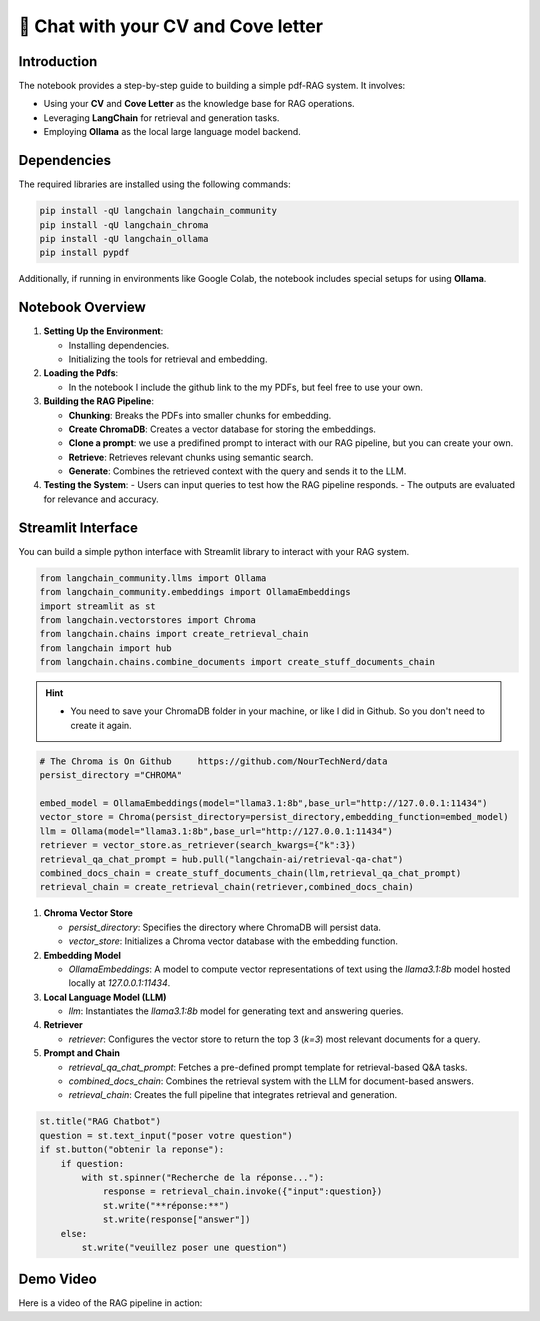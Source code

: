 🧐 Chat with your CV and Cove letter
=================================

Introduction
------------
The notebook provides a step-by-step guide to building a simple pdf-RAG system. It involves:

- Using your **CV** and **Cove Letter** as the knowledge base for RAG operations.
- Leveraging **LangChain** for retrieval and generation tasks.
- Employing **Ollama** as the local large language model backend.

Dependencies
------------
The required libraries are installed using the following commands:

.. code-block:: python

    pip install -qU langchain langchain_community
    pip install -qU langchain_chroma
    pip install -qU langchain_ollama
    pip install pypdf

Additionally, if running in environments like Google Colab, the notebook includes special setups for using **Ollama**.

Notebook Overview
-----------------

1. **Setting Up the Environment**:

   - Installing dependencies.
   - Initializing the tools for retrieval and embedding.

2. **Loading the Pdfs**:

   - In the notebook I include the github link to the my PDFs, but feel free to use your own.

3. **Building the RAG Pipeline**:

   - **Chunking**: Breaks the PDFs into smaller chunks for embedding.
   - **Create ChromaDB**: Creates a vector database for storing the embeddings.
   - **Clone a prompt**:  we use a predifined prompt to interact with our RAG pipeline, but you can create your own.
   - **Retrieve**: Retrieves relevant chunks using semantic search.
   - **Generate**: Combines the retrieved context with the query and sends it to the LLM.

4. **Testing the System**:
   - Users can input queries to test how the RAG pipeline responds.
   - The outputs are evaluated for relevance and accuracy.


.. raw:: html

   <a href="https://colab.research.google.com/github/ITSAIDI/RAGify/blob/main/Notebooks/RAG_2.ipynb" target="_blank"><img src="https://colab.research.google.com/assets/colab-badge.svg" alt="Open In Colab"/></a>

Streamlit Interface
-------------------

You can build a simple python interface with Streamlit library to interact with your RAG system.

.. code-block:: python

    from langchain_community.llms import Ollama
    from langchain_community.embeddings import OllamaEmbeddings
    import streamlit as st
    from langchain.vectorstores import Chroma
    from langchain.chains import create_retrieval_chain
    from langchain import hub
    from langchain.chains.combine_documents import create_stuff_documents_chain

.. hint::

   - You need to save your ChromaDB folder in your machine, or like I did in Github. So you don't need to create it again.

.. code-block:: python

    # The Chroma is On Github     https://github.com/NourTechNerd/data
    persist_directory ="CHROMA"

    embed_model = OllamaEmbeddings(model="llama3.1:8b",base_url="http://127.0.0.1:11434")
    vector_store = Chroma(persist_directory=persist_directory,embedding_function=embed_model)
    llm = Ollama(model="llama3.1:8b",base_url="http://127.0.0.1:11434")
    retriever = vector_store.as_retriever(search_kwargs={"k":3})
    retrieval_qa_chat_prompt = hub.pull("langchain-ai/retrieval-qa-chat")
    combined_docs_chain = create_stuff_documents_chain(llm,retrieval_qa_chat_prompt)
    retrieval_chain = create_retrieval_chain(retriever,combined_docs_chain)

1. **Chroma Vector Store**

   - `persist_directory`: Specifies the directory where ChromaDB will persist data.
   - `vector_store`: Initializes a Chroma vector database with the embedding function.

2. **Embedding Model**

   - `OllamaEmbeddings`: A model to compute vector representations of text using the `llama3.1:8b` model hosted locally at `127.0.0.1:11434`.

3. **Local Language Model (LLM)**

   - `llm`: Instantiates the `llama3.1:8b` model for generating text and answering queries.

4. **Retriever**

   - `retriever`: Configures the vector store to return the top 3 (`k=3`) most relevant documents for a query.

5. **Prompt and Chain**

   - `retrieval_qa_chat_prompt`: Fetches a pre-defined prompt template for retrieval-based Q&A tasks.
   - `combined_docs_chain`: Combines the retrieval system with the LLM for document-based answers.
   - `retrieval_chain`: Creates the full pipeline that integrates retrieval and generation.

.. code-block:: python

    st.title("RAG Chatbot")
    question = st.text_input("poser votre question")
    if st.button("obtenir la reponse"):
        if question:
            with st.spinner("Recherche de la réponse..."):
                response = retrieval_chain.invoke({"input":question})
                st.write("**réponse:**")
                st.write(response["answer"])
        else:
            st.write("veuillez poser une question")


Demo Video
----------
Here is a video of the RAG pipeline in action:

.. raw:: html

    <div style="position: relative; padding-bottom: 56.25%; height: 0; overflow: hidden; max-width: 100%; height: auto;">
        <iframe src="https://www.youtube.com/embed/SUeJpD8zP1o" frameborder="0" allowfullscreen style="position: absolute; top: 0; left: 0; width: 100%; height: 100%;"></iframe>
    </div>

